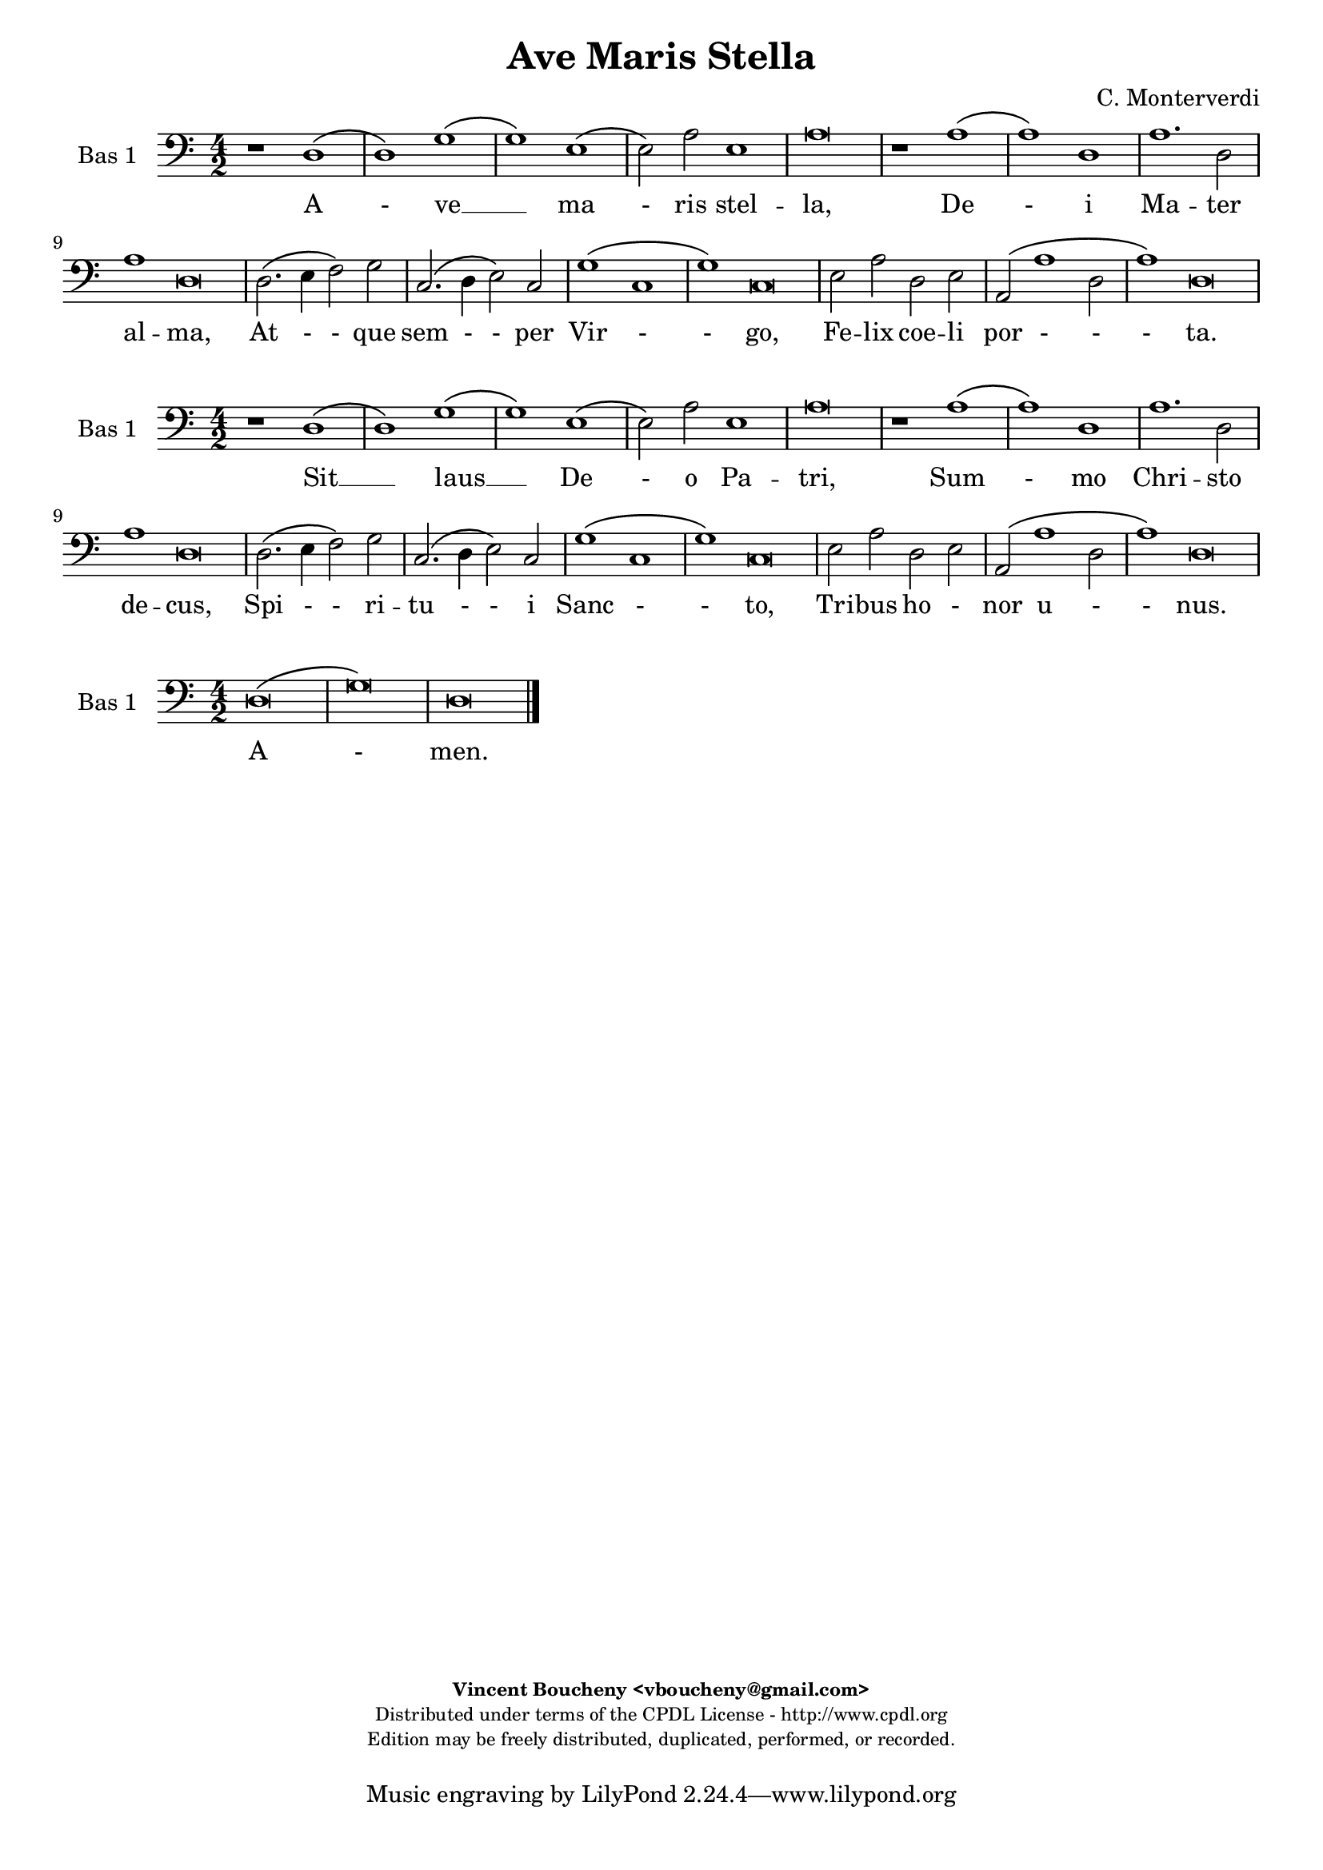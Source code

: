 %
% Ave Maris Stella
% (C) CPDL - V0.1
%
#(set-global-staff-size 19)
\paper {
#(set-paper-size "a4")
top-margin = 5\mm
bottom-margin = 10\mm
after-title-space = 5\mm
before-title-space = 0\mm
head-separation = 0\mm
left-margin = 10\mm
right-margin = 10\mm
}
\version "2.10.33"
\header {
title = "Ave Maris Stella"
composer = "C. Monterverdi"
enteredby = "Vincent Boucheny <vboucheny@gmail.com>"
copyright = \markup \fontsize #-2 {
\column {
\fill-line \bold {
\enteredby
}
\fill-line {
"Distributed under terms of the CPDL License - http://www.cpdl.org"
}
\fill-line {
"Edition may be freely distributed, duplicated, performed, or recorded."
}
\fill-line {
" "
}
}
}
}

globalVoice = { \time 4/2 \autoBeamOff }

% SOPRANO

sopraaVoiceVerseA =  \new Voice = "sopraaVoiceVerseA" {
\relative c'' {
\clef treble
\globalVoice

d,1\( a'
b2\) g2.\( a4 b c
d1\) c2\( b4 a
gis2\) a b1
a\breve

a2.\( gis4 a2 d,~
d \) e g1\(
g2\) f\( e d\)

\override Staff.TimeSignature #'stencil = ##f
\time 6/2

e1 d\breve

\override Staff.TimeSignature #'stencil = ##f
\time 4/2

f1. e2
g1 a
d,2.\( e4 f2 e

\override Staff.TimeSignature #'stencil = ##f
\time 6/2

d1\) c\breve

\override Staff.TimeSignature #'stencil = ##f
\time 4/2

e1 g
e1. f2

\override Staff.TimeSignature #'stencil = ##f
\time 6/2

e1 d\breve
}
}

soprabVoiceVerseA =  \new Voice = "soprabVoiceVerseA" {
\relative c'' {
\clef treble
\globalVoice

a1.\( d2~
d\) d b1~
b g2 c2\(
b a1 gis2\)
a\breve

c2.\( b4 a g f2~
f\) g bes1\(
a1.\) a2

\override Staff.TimeSignature #'stencil = ##f
\time 6/2

a1 fis\breve

\override Staff.TimeSignature #'stencil = ##f
\time 4/2

d4\( e f g a b c2~
c\) g c1\(
b\) a

\override Staff.TimeSignature #'stencil = ##f
\time 6/2

g g\breve

\override Staff.TimeSignature #'stencil = ##f
\time 4/2

c1 b
a1. a2

\override Staff.TimeSignature #'stencil = ##f
\time 6/2

a1 fis\breve

}
}

sopraVoiceVerseB = \new Voice = "sopraVoiceVerseB" {
\relative c'' {
\clef treble
\globalVoice

\time 6/4

d,4\( a' b\) g8[\( a b c] d4\)
c\( b8[ a] gis4\) a b2

\override Staff.TimeSignature #'stencil = ##f
\time 3/4

a2.

\override Staff.TimeSignature #'stencil = ##f
\time 6/4

a4\( g a d,2\) e4
g4.\( f8 e4\) d e2

\override Staff.TimeSignature #'stencil = ##f
\time 3/4

d2.

\override Staff.TimeSignature #'stencil = ##f
\time 6/4

f2 e4 g2 a4
d,4.\( e8 f4 e d2\)

\override Staff.TimeSignature #'stencil = ##f
\time 3/4

c2.

\override Staff.TimeSignature #'stencil = ##f
\time 6/4

e2. g
e f4 e2

\override Staff.TimeSignature #'stencil = ##f
\time 3/4

d2.

}
}

sopraaVoiceFinale = \new Voice = "sopraaVoiceFinale" {
\relative c'' {
\clef treble
\globalVoice

fis,\breve\( g\) fis

\bar "|."
}
}

soprabVoiceFinale = \new Voice = "soprabVoiceFinale" {
\relative c'' {
\clef treble
\globalVoice

a\breve\( bes\) a

\bar "|."
}
}

% ALTO

altoaVoiceVerseA =  \new Voice = "altoaVoiceVerseA" {
\relative c'  {
\clef treble
\globalVoice

fis1. fis2
g1 d2 g2~
g d e1~
e2 e e1
e\breve

e1 a,
d2 a d1
a a2 a

\override Staff.TimeSignature #'stencil = ##f
\time 6/2

a1 a\breve

\override Staff.TimeSignature #'stencil = ##f
\time 4/2

d1. e2
e1. fis2
g\( d2. c4 c2~

\override Staff.TimeSignature #'stencil = ##f
\time 6/2

c2 b\) c\breve

\override Staff.TimeSignature #'stencil = ##f
\time 4/2

c2 c d4\( b e2~
e\) c e\( d~

\override Staff.TimeSignature #'stencil = ##f
\time 6/2

d cis\) d\breve
}
}

altobVoiceVerseA =  \new Voice = "altobVoiceVerseA" {
\relative c'' {
\clef treble
\globalVoice

r1 a,2.\( d4~
d2. d4\) d1~
d g,4 g'2 f4
e2 c b\( e\)
cis\breve

r1 r2 a
a c d1\(
cis2\) d e4 a,2 d4~\(

\override Staff.TimeSignature #'stencil = ##f
\time 6/2

d cis8[ b] cis2\) d\breve

\override Staff.TimeSignature #'stencil = ##f
\time 4/2

r2 a1 e'2
c4.\( d8 e2\) c1
d2\( c4 b c2 a

\override Staff.TimeSignature #'stencil = ##f
\time 6/2

d1\) e\breve

\override Staff.TimeSignature #'stencil = ##f
\time 4/2

c2. a4 b1
c1 a~

\override Staff.TimeSignature #'stencil = ##f
\time 6/2

a a\breve
}
}

altoVoiceVerseB = \new Voice = "altoVoiceVerseB" {
\relative c'' {
\clef treble
\globalVoice

\time 6/4

fis,2. g
g2 e4 a2\( gis4\)

\override Staff.TimeSignature #'stencil = ##f
\time 3/4

a2.

\override Staff.TimeSignature #'stencil = ##f
\time 6/4

e4\( d e f2\) e4
d2. d4 d4.\( cis8\)

\override Staff.TimeSignature #'stencil = ##f
\time 3/4

d2.

\override Staff.TimeSignature #'stencil = ##f
\time 6/4

d2 e4 e4.\( d8\) c4
b2 c4 c2 b4

\override Staff.TimeSignature #'stencil = ##f
\time 3/4

c2.

\override Staff.TimeSignature #'stencil = ##f
\time 6/4

c2 c4 d2 e4
c4.\( d8 e4 d2 cis4\)

\override Staff.TimeSignature #'stencil = ##f
\time 3/4

d2.
}
}

altoVoiceVerseC = \new Voice = "altoVoiceVerseC" {
\relative c'' {
\clef treble
\globalVoice

\time 6/4

fis,2. g
g2 e4 a2\( gis4\)

\override Staff.TimeSignature #'stencil = ##f
\time 3/4

a2.

\override Staff.TimeSignature #'stencil = ##f
\time 6/4

e4\( d e f2\) e4
d2. d4 d4.\( cis8\)

\override Staff.TimeSignature #'stencil = ##f
\time 3/4

d2.

\override Staff.TimeSignature #'stencil = ##f
\time 6/4

d2 e4 e4.\( d8 c4\)
b2 c4 c2 b4

\override Staff.TimeSignature #'stencil = ##f
\time 3/4

c2.

\override Staff.TimeSignature #'stencil = ##f
\time 6/4

c2 c4 d2 e4
c4.\( d8 e4 d2 cis4\)

\override Staff.TimeSignature #'stencil = ##f
\time 3/4

d2.
}
}

altoaVoiceFinale = \new Voice = "altoaVoiceFinale" {
\relative c'' {
\clef treble
\globalVoice

d,\breve\( d\) d

\bar "|."
}
}

altobVoiceFinale = \new Voice = "altobVoiceFinale" {
\relative c'' {
\clef treble
\globalVoice

a,2\( d1 c2
bes2. a4 g2 d'\)
d\breve

\bar "|."
}
}

% TENOR

tenoraVoiceVerseA =  \new Voice = "tenoraVoiceVerseA" {
\relative c' {
\clef "G_8"
\globalVoice

\time 6/4

a2.\( d2\) d4 d2
b1 b~
b2 b e a,
e'4 b c8\([ a] e'2 d8[ c] b2\)
cis\breve

a1 e2 d4.\( e8
f2\) e r1
r4 a2 d,4 a'4.\( g8[ f g] a4~

\override Staff.TimeSignature #'stencil = ##f
\time 6/2

a\) e a2 a\breve

\override Staff.TimeSignature #'stencil = ##f
\time 4/2

a2.\( g4 f2\) c'
c1.\( b4 a
b2 a4 g a2\) c

\override Staff.TimeSignature #'stencil = ##f
\time 6/2

g1 g\breve

\override Staff.TimeSignature #'stencil = ##f
\time 4/2

g2 c, g'2. e4
e2 e2. a2 d,4

\override Staff.TimeSignature #'stencil = ##f
\time 18/2

e1 fis2.\( g4 a1\)

}
}

tenorbVoiceVerseA =  \new Voice = "tenorbVoiceVerseA" {
\relative c' {
\clef "G_8"
\globalVoice

d,2\( a'1\) fis2
d1 d2 d\(
d\) g1 e2\(
e\) e e1
e\breve

e1.\( f2
a1\) g
e2\( d cis\) f

\override Staff.TimeSignature #'stencil = ##f
\time 6/2

e1 fis2.\( g4 a1\)

\override Staff.TimeSignature #'stencil = ##f
\time 4/2

f2.\( e4 d2\) g
e1 a
r a2 a

\override Staff.TimeSignature #'stencil = ##f
\time 6/4

d,4 d g2 e\breve

\override Staff.TimeSignature #'stencil = ##f
\time 4/2

e1 b'4.\( a8 g2\)
c4.\( b8 a1\) a2

\override Staff.TimeSignature #'stencil = ##f
\time 6/2

a1 a\breve

\time 6/4
}
}

tenorVoiceVerseB = \new Voice = "tenorVoiceVerseB" {
\relative c' {
\clef "G_8"
\globalVoice

\time 6/4

d2. d
e4\( d8[ c] b4\) e e2

\override Staff.TimeSignature #'stencil = ##f
\time 3/4

e2.

\override Staff.TimeSignature #'stencil = ##f
\time 6/4

c4\( b a a2\) a4
bes4.\( a8 g4\) f a2

\override Staff.TimeSignature #'stencil = ##f
\time 3/4

a2.

\override Staff.TimeSignature #'stencil = ##f
\time 6/4

a2 c4 c2 e,4
g2 a4 c g2

\override Staff.TimeSignature #'stencil = ##f
\time 3/4

g2.

\override Staff.TimeSignature #'stencil = ##f
\time 6/4

g2 a4 b2.
a a

\override Staff.TimeSignature #'stencil = ##f
\time 3/4

a
}
}

tenorVoiceVerseC = \new Voice = "tenorVoiceVerseC" {
\relative c' {
\clef "G_8"
\globalVoice

\time 6/4

d2. d
e4\( d8[ c] b4\) e e2

\override Staff.TimeSignature #'stencil = ##f
\time 3/4

e2.

\override Staff.TimeSignature #'stencil = ##f
\time 6/4

c4\( b a a2\) a4
bes4.\( a8 g4\) f a2

\override Staff.TimeSignature #'stencil = ##f
\time 3/4

a2.

\override Staff.TimeSignature #'stencil = ##f
\time 6/4

a2 c4 c2 e,4
g2\( a4 c g2\)

\override Staff.TimeSignature #'stencil = ##f
\time 3/4

g2.

\override Staff.TimeSignature #'stencil = ##f
\time 6/4

g2 a4 b2.
a a

\override Staff.TimeSignature #'stencil = ##f
\time 3/4

a
}
}

tenoraVoiceFinale = \new Voice = "tenoraVoiceFinale" {
\relative c' {
\clef treble
\globalVoice

a'\breve\( g\) a

\bar "|."
}
}

tenorbVoiceFinale = \new Voice = "tenorbVoiceFinale" {
\relative c' {
\clef treble
\globalVoice

a'4\(g fis e d2 d'~
d4 c bes2. a4 g d\)
d\breve

\bar "|."
}
}

% BASS

bassaVoiceVerseA =  \new Voice = "bassaVoiceVerseA" {
\relative c {
\clef "bass"
\globalVoice

r1 d\(
d\) g\(
g\) e\(
e2\) a e1
a\breve

r1 a\(
a\) d,
a'1. d,2

\override Staff.TimeSignature #'stencil = ##f
\time 6/2

a'1 d,\breve

\override Staff.TimeSignature #'stencil = ##f
\time 4/2

d2.\( e4 f2\) g
c,2.\( d4 e2\) c
g'1\( c,

\override Staff.TimeSignature #'stencil = ##f
\time 6/2

g'\) c,\breve

\override Staff.TimeSignature #'stencil = ##f
\time 4/2

e2 a d, e
a,\( a'1 d,2

\override Staff.TimeSignature #'stencil = ##f
\time 6/2

a'1\) d,\breve

\time 6/4

}
}

bassbVoiceVerseA =  \new Voice = "bassbVoiceVerseA" {
\relative c {
\clef "bass"
\globalVoice

d\breve
g,1 g2.\( a4
b1 c2. d4
e2\) a,2 e'1
a,\breve

a2.\( b4 cis2 d2~
d\) c bes g
a1.\( d2

\override Staff.TimeSignature #'stencil = ##f
\time 6/2

a1\) d\breve

\override Staff.TimeSignature #'stencil = ##f
\time 4/2

d1. c2
c2.\( b4 a1\)
g f\(

\override Staff.TimeSignature #'stencil = ##f
\time 6/2

g\) c\breve

\override Staff.TimeSignature #'stencil = ##f
\time 4/2

c4.\( b8 a2 g4. f8\) e2
a2.\( b4 cis a\) d2

\override Staff.TimeSignature #'stencil = ##f
\time 6/2

a1 d\breve

\time 6/4
}
}

bassVoiceVerseB = \new Voice = "bassVoiceVerseB" {
\relative c' {
\clef "bass"
\globalVoice

\time 6/4

d,2. g,4.\( a8 b4\)
c4.\( d8 e4\) a, e'2

\override Staff.TimeSignature #'stencil = ##f
\time 3/4

a,2.

\override Staff.TimeSignature #'stencil = ##f
\time 6/4

a4\( b cis d2\) c4
bes2. bes4 a2

\override Staff.TimeSignature #'stencil = ##f
\time 3/4

d2.

\override Staff.TimeSignature #'stencil = ##f
\time 6/4

d2 c4 c4.\( b8 a4\)
g2\( f\) g

\override Staff.TimeSignature #'stencil = ##f
\time 3/4

c2.

\override Staff.TimeSignature #'stencil = ##f
\time 6/4

c4.\( b8 a4 g4. f8\) e4
a4.\( b8[ cis a]\) d4 a2

\override Staff.TimeSignature #'stencil = ##f
\time 3/4

d2.

}
}

bassVoiceVerseC = \new Voice = "bassVoiceVerseC" {
\relative c' {
\clef "bass"
\globalVoice

\time 6/4

d,2. g,4.\( a8 b4\)
c4.\( d8 e4\) a, e'2

\override Staff.TimeSignature #'stencil = ##f
\time 3/4

a,2.

\override Staff.TimeSignature #'stencil = ##f
\time 6/4

a4\( b cis d2\) c4
bes2. bes4 a2

\override Staff.TimeSignature #'stencil = ##f
\time 3/4

d2.

\override Staff.TimeSignature #'stencil = ##f
\time 6/4

d2 c4 c4.\( b8 a4
g2\) f g

\override Staff.TimeSignature #'stencil = ##f
\time 3/4

c2.

\override Staff.TimeSignature #'stencil = ##f
\time 6/4

c4.\( b8 a4\) g4.\( f8 e4\)
a4.\( b8[ cis a]\) d4 a2

\override Staff.TimeSignature #'stencil = ##f
\time 3/4

d2.
}
}

bassaVoiceFinale = \new Voice = "bassaVoiceFinale" {
\relative c' {
\clef "bass"
\globalVoice

d,\breve\( g\) d

\bar "|."
}
}

bassbVoiceFinale = \new Voice = "bassbVoiceFinale" {
\relative c' {
\clef "bass"
\globalVoice

d,\breve\( g,\) d'

\bar "|."
}
}

%
% STAFFS
%

% VERSE 1

sopraaStaffVerseA = \new Staff = "sopraaStaffVerseA" {
\set Staff.midiInstrument = #"recorder"
\set Staff.instrumentName = #"Sop 1"
<<
\sopraaVoiceVerseA
>>
}

soprabStaffVerseA = \new Staff = "soprabStaffVerseA" {
\set Staff.midiInstrument = #"recorder"
\set Staff.instrumentName = #"Sop 2"
<<
\soprabVoiceVerseA
>>
}

altoaStaffVerseA = \new Staff = "altoaStaffVerseA" {
\set Staff.midiInstrument = #"recorder"
\set Staff.instrumentName = #"Alt 1"
<<
\altoaVoiceVerseA
>>
}

altobStaffVerseA = \new Staff = "altobStaffVerseA" {
\set Staff.midiInstrument = #"recorder"
\set Staff.instrumentName = #"Alt 2"
<<
\altobVoiceVerseA
>>
}

tenoraStaffVerseA = \new Staff = "tenoraStaffVerseA" {
\set Staff.midiInstrument = #"recorder"
\set Staff.instrumentName = #"Ten 1"
<<
\tenoraVoiceVerseA
>>
}

tenorbStaffVerseA = \new Staff = "tenorbStaffVerseA" {
\set Staff.midiInstrument = #"recorder"
\set Staff.instrumentName = #"Ten 2"
<<
\tenorbVoiceVerseA
>>
}

bassaStaffVerseA = \new Staff = "bassaStaffVerseA" {
\set Staff.midiInstrument = #"acoustic grand"
\set Staff.instrumentName = #"Bas 1"
<<
\bassaVoiceVerseA
>>
}

bassbStaffVerseA = \new Staff = "bassbStaffVerseA" {
\set Staff.midiInstrument = #"recorder"
\set Staff.instrumentName = #"Bas 2"
<<
\bassbVoiceVerseA
>>
}

% VERSE 2

sopraStaffVerseB = \new Staff = "sopraStaffVerseB" {
\set Staff.midiInstrument = #"recorder"
\set Staff.instrumentName = #"Sop 1"
<<
\sopraVoiceVerseB
>>
}

altoStaffVerseB = \new Staff = "altoStaffVerseB" {
\set Staff.midiInstrument = #"recorder"
\set Staff.instrumentName = #"Alt 1"
<<
\altoVoiceVerseB
>>
}

tenorStaffVerseB = \new Staff = "tenorStaffVerseB" {
\set Staff.midiInstrument = #"recorder"
\set Staff.instrumentName = #"Ten 1"
<<
\tenorVoiceVerseB
>>
}

bassStaffVerseB = \new Staff = "bassStaffVerseB" {
\set Staff.midiInstrument = #"recorder"
\set Staff.instrumentName = #"Bas 1"
<<
\bassVoiceVerseB
>>
}

% VERSE 3

sopraStaffVerseC = \new Staff = "sopraStaffVerseC" {
\set Staff.midiInstrument = #"recorder"
\set Staff.instrumentName = #"Sop 2"
<<
\sopraVoiceVerseB
>>
}

altoStaffVerseC = \new Staff = "altoStaffVerseC" {
\set Staff.midiInstrument = #"recorder"
\set Staff.instrumentName = #"Alt 2"
<<
\altoVoiceVerseC
>>
}

tenorStaffVerseC = \new Staff = "tenorStaffVerseC" {
\set Staff.midiInstrument = #"recorder"
\set Staff.instrumentName = #"Ten 2"
<<
\tenorVoiceVerseC
>>
}

bassStaffVerseC = \new Staff = "bassStaffVerseC" {
\set Staff.midiInstrument = #"recorder"
\set Staff.instrumentName = #"Bas 2"
<<
\bassVoiceVerseC
>>
}

% VERSE 4

sopraaStaffVerseD = \new Staff = "sopraaStaffVerseD" {
\set Staff.midiInstrument = #"recorder"
\set Staff.instrumentName = #"Sop 1"
<<
\sopraaVoiceVerseA
>>
}

soprabStaffVerseD = \new Staff = "soprabStaffVerseD" {
\set Staff.midiInstrument = #"recorder"
\set Staff.instrumentName = #"Sop 2"
<<
\soprabVoiceVerseA
>>
}

altoaStaffVerseD = \new Staff = "altoaStaffVerseD" {
\set Staff.midiInstrument = #"recorder"
\set Staff.instrumentName = #"Alt 1"
<<
\altoaVoiceVerseA
>>
}

altobStaffVerseD = \new Staff = "altobStaffVerseD" {
\set Staff.midiInstrument = #"recorder"
\set Staff.instrumentName = #"Alt 2"
<<
\altobVoiceVerseA
>>
}

tenoraStaffVerseD = \new Staff = "tenoraStaffVerseD" {
\set Staff.midiInstrument = #"recorder"
\set Staff.instrumentName = #"Ten 1"
<<
\tenoraVoiceVerseA
>>
}

tenorbStaffVerseD = \new Staff = "tenorbStaffVerseD" {
\set Staff.midiInstrument = #"recorder"
\set Staff.instrumentName = #"Ten 2"
<<
\tenorbVoiceVerseA
>>
}

bassaStaffVerseD = \new Staff = "bassaStaffVerseD" {
\set Staff.midiInstrument = #"acoustic grand"
\set Staff.instrumentName = #"Bas 1"
<<
\bassaVoiceVerseA
>>
}

bassbStaffVerseD = \new Staff = "bassbStaffVerseD" {
\set Staff.midiInstrument = #"recorder"
\set Staff.instrumentName = #"Bas 2"
<<
\bassbVoiceVerseA
>>
}

% Finale

sopraaStaffFinale = \new Staff = "sopraaStaffFinale" {
\set Staff.midiInstrument = #"recorder"
\set Staff.instrumentName = #"Sop 1"
<<
\sopraaVoiceFinale
>>
}

soprabStaffFinale = \new Staff = "soprabStaffFinale" {
\set Staff.midiInstrument = #"recorder"
\set Staff.instrumentName = #"Sop 2"
<<
\soprabVoiceFinale
>>
}

altoaStaffFinale = \new Staff = "altoaStaffFinale" {
\set Staff.midiInstrument = #"recorder"
\set Staff.instrumentName = #"Alt 1"
<<
\altoaVoiceFinale
>>
}

altobStaffFinale = \new Staff = "altobStaffFinale" {
\set Staff.midiInstrument = #"recorder"
\set Staff.instrumentName = #"Alt 2"
<<
\altobVoiceFinale
>>
}

tenoraStaffFinale = \new Staff = "tenoraStaffFinale" {
\set Staff.midiInstrument = #"recorder"
\set Staff.instrumentName = #"Ten 1"
<<
\tenoraVoiceFinale
>>
}

tenorbStaffFinale = \new Staff = "tenorbStaffFinale" {
\set Staff.midiInstrument = #"recorder"
\set Staff.instrumentName = #"Ten 2"
<<
\tenorbVoiceFinale
>>
}

bassaStaffFinale = \new Staff = "bassaStaffFinale" {
\set Staff.midiInstrument = #"acoustic grand"
\set Staff.instrumentName = #"Bas 1"
<<
\bassaVoiceFinale
>>
}

bassbStaffFinale = \new Staff = "bassbStaffFinale" {
\set Staff.midiInstrument = #"recorder"
\set Staff.instrumentName = #"Bas 2"
<<
\bassbVoiceFinale
>>
}

%
% Lyrics
%


% SOPRANO

sopraaWords = \lyricmode {
A - -
ve __ _ _ _
_ ma - -
- ris stel --
la,

De - -
- i Ma
- ter __ _ _
al -- ma,

At -- que
sem -- per
Vir - - -
- go,

Fe -- lix
coe -- li
por -- ta.

Su - - mens__ _
il - - lud A --
ve
Ga - - - bri --
e - - lis o --
re,
}

soprabWords = \lyricmode {
A -
ve ma --
ris stel
- - -
la,

De - - -
- i Ma
- ter
al -- ma,

At - - - - - -
que sem
- per
Vir -- go,

Fe -- lix
coe -- lis
por -- ta.
}

sopraWordsVerseB = \lyricmode {
Su - - mens __ _
il - - lud A --
ve

Ga - - - bri --
e - - lis o --
re,

Fun -- da nos in pa - - - -
ce,

Mu -- tans
E -- vae no --
men.
}

sopraWordsVerseC = \lyricmode {
Sol - - ve __ _
vin - - cla re --
is,

Pro - - - fer
lu - - men cae --
cis:

Ma -- la no -- stra
pel - - - -
le,

Bo -- na
cunc -- ta po --
sce.
}

sopraaWordsVerseD = \lyricmode {
Sit __ _
_ laus __ _ _ _
_ De - -
- o Pa --
tri,

Sum - - -
mo Chri
- sto __ _ _
de -- cus,

Spi -- ri --
tu -- i
Sanc - - -
- to,

Tri -- bus
ho -- nor
u -- nus.
}

soprabWordsVerseD = \lyricmode {
Sit __ _
laus De --
o Pa
- - -
tri,

Sum - - -
- mo Chri
- sto
de -- cus,

Spi - - - - -
- ri --
tu - i
Sanc --
to,

Tri -- bus
ho -- nor
u -- nus.
}

% ALTO

altoaWords = \lyricmode {
A --
ve
ma --
ris stel --
la, ma --
ris stel --
la,

De -- i
Ma -- ter al --
ma, Ma -- ter
al -- ma,

At -- que
sem -- per
Vir - - -
- go,

Fe -- lix coe - -
li por -
- ta.
}

altobWords = \lyricmode {
A -
ve ma
ris, a -- ve
ma -- ris stel -
la,

De
- i Ma
- ter al -- ma, al
- - ma,

At -- que
sem - - per
Vir - - - -
- go,

Fe -- lix coe --
lis por
ta,
}

altoWordsVerseB = \lyricmode {
Su -- mens
il -- lud a -
ve

Ga - - - bri --
e -- lis o -
re,

Fun -- da nos __ _ in
pa -- ce, in pa --
ce,

Mu -- tans E -- vae
no - - - -
men.
}

altoWordsVerseC = \lyricmode {
Sol -- ve
vin -- cla re -
is,

Pro - - - fer
lu -- men cae -
cis:

Ma -- la no - -
stra in pel -
le,

Bo -- na cunc -- ta
po - - - -
sce.
}

altoaWordsVerseD = \lyricmode {
Sit laus
De -- o,
sit __
laus De --
o Pa --
tri,

Sum -- mo
Chri -- sto de --
cus, Chri -- sto
de -- cus,

Spi -- ri --
tu -- i
Sanc - - -
- to,

Tri -- bus ho -
- nor u -
- nus.
}

altobWordsVerseD = \lyricmode {
Sit __
_ laus De --
o, sit laus
De -- o Pa -
tri,

Sum
- mo Chri --
sto de -- cus, de -
- - cus,

Spi -- ri --
tu - - i
Sanc - - - -
- to,

Tri -- bus ho
nor u
nus.
}

% TENOR

tenoraWords = \lyricmode {
A - ve ma --
ris stel
la, a -- ve
ma -- ris stel - - -
la,

De -- i Ma -
- ter,
De -- i Ma -
- ter al -- ma,

At - - que
sem - -
- - - - per
Vir -- go,

Fe -- lix coe -- li
por -- ta, coe -- li
por -- ta. __ _ _

}

tenorbWords = \lyricmode {
A - ve
ma -- ris, a
- ve ma
- ris stel
la,

De -
- i
Ma - - ter
al ma, __ _ _

At - - que
sem -- per
at -- que
sem -- per Vir -- go,

Fe -- lix __ _ _
coe - - li
por -- ta.
}

tenorWordsVerseB = \lyricmode {
Su -- mens
il - - lud A --
ve

Ga - - - bri --
e - - lis o --
re,

Fun -- da nos in
pa -- ce, in pa --
ce,

Mu -- tans E -- vae
no --
men.
}

tenorWordsVerseC = \lyricmode {
Sol -- ve
vin - - cla re --
is,

Pro - - - fer
lu - - men cae --
cis:

Ma -- la no -- stra
pel - - -
le,

Bo -- na cunc --
ta po --
sce.
}

tenoraWordsVerseD = \lyricmode {
Sit __ _ laus De --
o Pa --
tri, sit laus
De -- o Pa - - -
tri,

Sum -- mo Chri -
- sto,
sum -- mo Chri -
- sto de -- cus,

Spi - - ri --
tu - -
- - - - i
Sanc -- to,

Tri -- bus ho -- nor
u -- nus, ho -- nor
u -- nus. __ _ _
}

tenorbWordsVerseD = \lyricmode {
Sit __ _ laus
De -- o, sit __
_ laus De
- o Pa --
tri,

Sum -- mo
Chri -- sto
de - - cus,
de -- cus, __ _ _

Spi -- ri -- tu -- i
Sanc -- to.
Spi -- ri --
tu -- i Sanc -- to,

Tri -- bus __ _ _
ho - - nor
u -- nus.
}

% BASS

bassaWords = \lyricmode {
A -
ve __ _
ma -
ris stel --
la,

De
- i
Ma -- ter
al -- ma,

At - - que
sem - - per
Vir -
- go,

Fe -- lix coe -- li
por - -
- ta.
}

bassbWords = \lyricmode {
A
ve ma -
- - -
- ris stel --
la,

De - -
- i Ma -- ter
al -
- ma,

At -- que
sem - -
per Vir
- go,

Fe - - - - lix
coe - - - li
por -- ta.
}

bassWordsVerseB = \lyricmode {
Su -- mens __ _ _
il - - lud A --
ve

Ga - - - bri --
e -- lis o --
re,

Fun -- da nos __ _ _
in __ _ pa --
ce,

Mu - - - - tans
E - vae no --
men.
}

bassWordsVerseC = \lyricmode {
Sol -- ve __ _ _
vin - - cla re --
is,

Pro - - - fer
lu -- men cae --
cis:

Ma -- la no - -
- stra pel --
le,

Bo - - na __ _ _
cunc - ta po --
sce.
}

bassaWordsVerseD = \lyricmode {
Sit __ _
laus __ _
De
- o Pa --
tri,

Sum
- mo
Chri -- sto
de -- cus,

Spi - - ri --
tu - - i
Sanc -
- to,

Tri -- bus ho -
nor u -
- nus.
}

bassbWordsVerseD = \lyricmode {
Sit
laus De -
- - -
- o Pa --
tri,

Sum - -
- mo Chri -- sto
de -
- cus,

Spi -- ri --
tu - -
i Sanc
- to,

Tri - - - - bus
ho - - - nor
u -- nus.
}


% FINALE

AveFinale = \lyricmode {
A - men.
}

AveBFinale = \lyricmode {
A - - - - - - men.
}

AveCFinale = \lyricmode{
A - - - - - - - - - - men.
}

\score {
<<
\new ChoirStaff <<
\bassaStaffVerseA
\new Lyrics \lyricsto "bassaVoiceVerseA" { \bassaWords }
>>
\new ChoirStaff <<
>>
>>
}

\score {
<<
\new ChoirStaff <<
>>
>>
}

\score {
<<
\new ChoirStaff <<
>>
>>
}


\score {
<<
\new ChoirStaff <<
\bassaStaffVerseD
\new Lyrics \lyricsto "bassaVoiceVerseA" { \bassaWordsVerseD }
>>
\new ChoirStaff <<
>>
>>
\layout { }
\midi {
\context {
\Score
tempoWholesPerMinute = #(ly:make-moment 65 2)
}
}
}

\score {
<<
\new ChoirStaff <<
\bassaStaffFinale
\new Lyrics \lyricsto "bassaVoiceFinale" { \AveFinale }
>>
\new ChoirStaff <<
>>
>>
\layout { }
\midi {
\context {
\Score
tempoWholesPerMinute = #(ly:make-moment 65 2)
}
}
}

